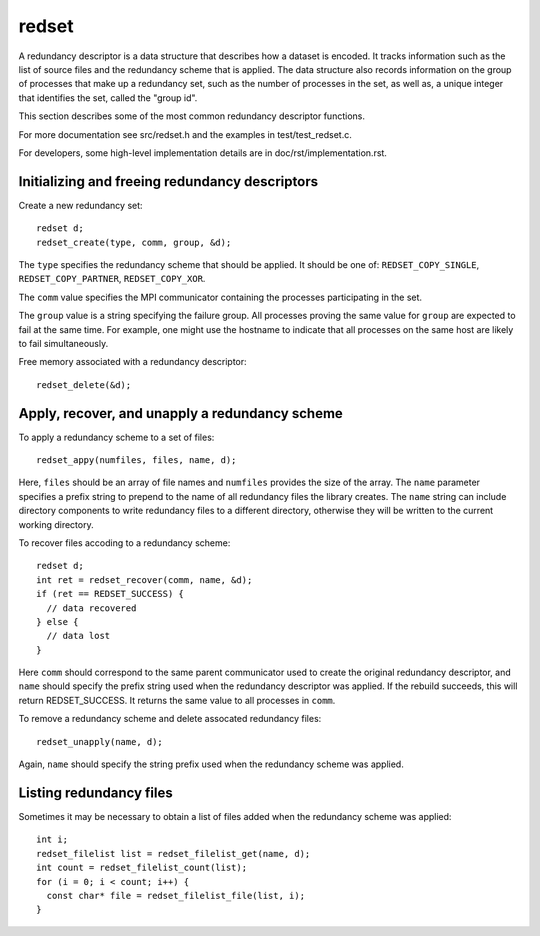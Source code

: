 redset
======
A redundancy descriptor is a data structure that describes how a dataset is encoded.
It tracks information such as the list of source files and the redundancy scheme that is applied.
The data structure also records information on the group of processes that make up a redundancy set,
such as the number of processes in the set, as well as,
a unique integer that identifies the set, called the "group id".

This section describes some of the most common redundancy descriptor functions.

For more documentation see src/redset.h and the examples in test/test_redset.c.

For developers, some high-level implementation details are in doc/rst/implementation.rst.

Initializing and freeing redundancy descriptors
+++++++++++++++++++++++++++++++++++++++++++++++
Create a new redundancy set::

  redset d;
  redset_create(type, comm, group, &d);

The ``type`` specifies the redundancy scheme that should be applied.
It should be one of: ``REDSET_COPY_SINGLE``, ``REDSET_COPY_PARTNER``, ``REDSET_COPY_XOR``.

The ``comm`` value specifies the MPI communicator containing the processes participating in the set.

The ``group`` value is a string specifying the failure group.
All processes proving the same value for ``group`` are expected to fail at the same time.
For example, one might use the hostname to indicate that all processes on the same host are likely to fail simultaneously.

Free memory associated with a redundancy descriptor::

  redset_delete(&d);

Apply, recover, and unapply a redundancy scheme
+++++++++++++++++++++++++++++++++++++++++++++++
To apply a redundancy scheme to a set of files::

  redset_appy(numfiles, files, name, d);

Here, ``files`` should be an array of file names and ``numfiles`` provides the size of the array.
The ``name`` parameter specifies a prefix string to prepend to the name of all redundancy files the library creates.
The ``name`` string can include directory components to write redundancy files to a different directory,
otherwise they will be written to the current working directory.

To recover files accoding to a redundancy scheme::

  redset d;
  int ret = redset_recover(comm, name, &d);
  if (ret == REDSET_SUCCESS) {
    // data recovered
  } else {
    // data lost
  }

Here ``comm`` should correspond to the same parent communicator used to create the original redundancy descriptor,
and ``name`` should specify the prefix string used when the redundancy descriptor was applied.
If the rebuild succeeds, this will return REDSET_SUCCESS.
It returns the same value to all processes in ``comm``.

To remove a redundancy scheme and delete assocated redundancy files::

  redset_unapply(name, d);

Again, ``name`` should specify the string prefix used when the redundancy scheme was applied.

Listing redundancy files
++++++++++++++++++++++++
Sometimes it may be necessary to obtain a list of files added when the redundancy scheme was applied::

  int i;
  redset_filelist list = redset_filelist_get(name, d);
  int count = redset_filelist_count(list);
  for (i = 0; i < count; i++) {
    const char* file = redset_filelist_file(list, i);
  }
